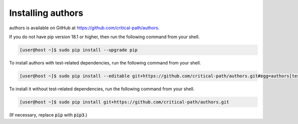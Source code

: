 Installing authors
==================

authors is available on GitHub at https://github.com/critical-path/authors.

If you do not have pip version 18.1 or higher, then run the following command from your shell.

.. code-block:: console

   [user@host ~]$ sudo pip install --upgrade pip

To install authors with test-related dependencies, run the following command from your shell.

.. code-block:: console

   [user@host ~]$ sudo pip install --editable git+https://github.com/critical-path/authors.git#egg=authors[test]

To install it without test-related dependencies, run the following command from your shell.

.. code-block:: console

   [user@host ~]$ sudo pip install git+https://github.com/critical-path/authors.git

(If necessary, replace :code:`pip` with :code:`pip3`.)

